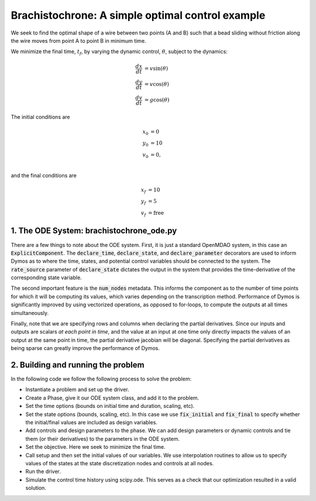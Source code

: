=================================================
Brachistochrone: A simple optimal control example
=================================================

We seek to find the optimal shape of a wire between two points (A and B) such that a bead sliding
without friction along the wire moves from point A to point B in minimum time.


..  comment block until we fix an embed bug
    embed-code::
    dymos/docs/examples/figures/brachistochrone_fbd.py
    :layout: plot

We minimize the final time, :math:`t_f`, by varying the dynamic control, :math:`\theta`, subject to the dynamics:

.. math ::
    \frac{d x}{d t} &= v \sin(\theta) \\
    \frac{d y}{d t} &= v \cos(\theta) \\
    \frac{d v}{d t} &= g \cos(\theta)

The initial conditions are

.. math ::
    x_0 &= 0 \\
    y_0 &= 10 \\
    v_0 &= 0, \\

and the final conditions are

.. math ::
    x_f &= 10 \\
    y_f &= 5 \\
    v_f &= \mathrm{free}

1. The ODE System: brachistochrone_ode.py
-----------------------------------------

..  comment block until we fix an embed bug
    embed-code::
    examples/brachistochrone/brachistochrone_ode.py
    :layout: code

There are a few things to note about the ODE system.  First, it is just a standard OpenMDAO system,
in this case an :code:`ExplicitComponent`.  The :code:`declare_time`, :code:`declare_state`, and
:code:`declare_parameter` decorators are used to inform Dymos as to where the time, states, and
potential control variables should be connected to the system.  The :code:`rate_source` parameter
of :code:`declare_state` dictates the output in the system that provides the time-derivative of
the corresponding state variable.

The second important feature is the :code:`num_nodes` metadata.  This informs the component as to
the number of time points for which it will be computing its values, which varies depending on the
transcription method.  Performance of Dymos is significantly improved by using vectorized operations,
as opposed to for-loops, to compute the outputs at all times simultaneously.

Finally, note that we are specifying rows and columns when declaring the partial derivatives.
Since our inputs and outputs are scalars *at each point in time*, and the value at an input at
one time only directly impacts the values of an output at the same point in time, the partial
derivative jacobian will be diagonal.  Specifying the partial derivatives as being sparse can
greatly improve the performance of Dymos.

2. Building and running the problem
-----------------------------------

In the following code we follow the following process to solve the problem:

* Instantiate a problem and set up the driver.

* Create a Phase, give it our ODE system class, and add it to the problem.

* Set the time options (bounds on initial time and duration, scaling, etc).

* Set the state options (bounds, scaling, etc).  In this case we use :code:`fix_initial` and :code:`fix_final` to specify whether the initial/final values are included as design variables.

* Add controls and design parameters to the phase.  We can add design parameters or dynamic controls and tie them (or their derivatives) to the parameters in the ODE system.

* Set the objective.  Here we seek to minimize the final time.

* Call setup and then set the initial values of our variables.  We use interpolation routines to allow us to specify values of the states at the state discretization nodes and controls at all nodes.

* Run the driver.

* Simulate the control time history using scipy.ode.  This serves as a check that our optimization resulted in a valid solution.

.. embed-code::
    dymos.examples.brachistochrone.test.test_doc_brachistochrone.TestBrachistochroneExample.test_brachistochrone_for_docs_gauss_lobatto
    :layout: code, output, plot
